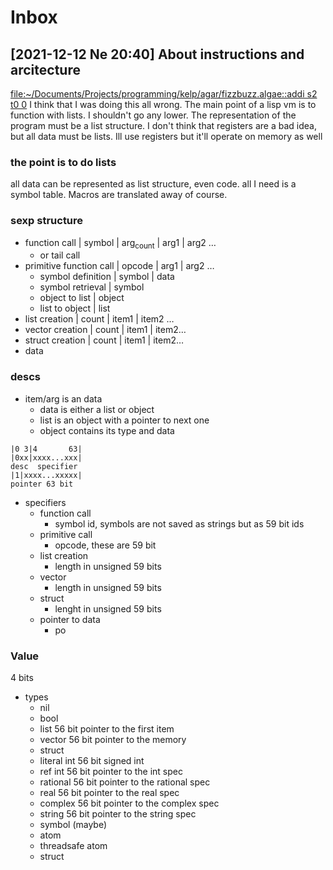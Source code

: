 * Inbox
** [2021-12-12 Ne 20:40] About instructions and arcitecture

[[file:~/Documents/Projects/programming/kelp/agar/fizzbuzz.algae::addi s2 t0 0]]
I think that I was doing this all wrong. The main point of a lisp vm is to function with lists. I shouldn't go any lower. The representation of the program must be a list structure. I don't think that registers are a bad idea, but all data must be lists. Ill use registers but it'll operate on memory as well

*** the point is to do lists
all data can be represented as list structure, even code.
all I need is a symbol table. Macros are translated away of course.
*** sexp structure
- function call | symbol | arg_count | arg1 | arg2 ...
  - or tail call
- primitive function call | opcode | arg1 | arg2 ...
  - symbol definition | symbol | data
  - symbol retrieval | symbol
  - object to list | object
  - list to object | list
- list creation | count | item1 | item2 ...
- vector creation | count | item1 | item2...
- struct creation | count | item1 | item2...
- data
*** descs
- item/arg is an data
  - data is either a list or object
  - list is an object with a pointer to next one
  - object contains its type and data
#+begin_src
|0 3|4       63|
|0xx|xxxx...xxx|
desc  specifier
|1|xxxx...xxxxx|
pointer 63 bit
#+end_src
- specifiers
  - function call
    - symbol id, symbols are not saved as strings but as 59 bit ids
  - primitive call
    - opcode, these are 59 bit
  - list creation
    - length in unsigned 59 bits
  - vector
    - length in unsigned 59 bits
  - struct
    - lenght in unsigned 59 bits
  - pointer to data
    - po
*** Value
4 bits
- types
  - nil
  - bool
  - list
    56 bit pointer to the first item
  - vector
    56 bit pointer to the memory
  - struct
  - literal int
    56 bit signed int
  - ref int
    56 bit pointer to the int spec
  - rational
    56 bit pointer to the rational spec
  - real
    56 bit pointer to the real spec
  - complex
    56 bit pointer to the complex spec
  - string
    56 bit pointer to the string spec
  - symbol (maybe)
  - atom
  - threadsafe atom
  - struct
